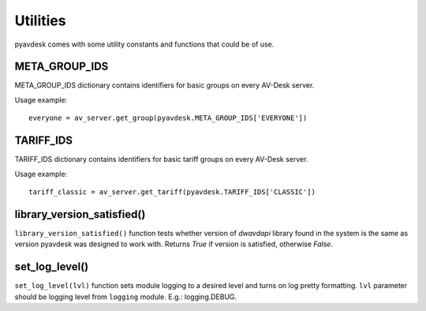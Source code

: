 
Utilities
=========

pyavdesk comes with some utility constants and functions that could be of use.


META_GROUP_IDS
--------------

META_GROUP_IDS dictionary contains identifiers for basic groups on every AV-Desk server.

Usage example::

    everyone = av_server.get_group(pyavdesk.META_GROUP_IDS['EVERYONE'])


TARIFF_IDS
----------

TARIFF_IDS dictionary contains identifiers for basic tariff groups on every AV-Desk server.

Usage example::

    tariff_classic = av_server.get_tariff(pyavdesk.TARIFF_IDS['CLASSIC'])


library_version_satisfied()
---------------------------

``library_version_satisfied()`` function tests whether version of *dwavdapi* library found in the system
is the same as version pyavdesk was designed to work with. Returns *True* if version is satisfied, otherwise *False*.


set_log_level()
---------------

``set_log_level(lvl)`` function sets module logging to a desired level and turns on log pretty formatting.
``lvl`` parameter should be logging level from  ``logging`` module. E.g.: logging.DEBUG.
